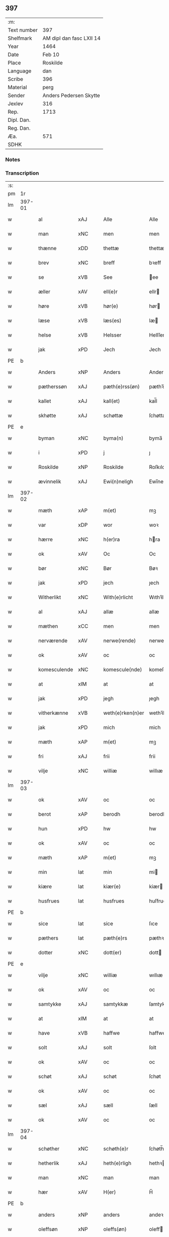 ** 397
| :m:         |                          |
| Text number | 397                      |
| Shelfmark   | AM dipl dan fasc LXII 14 |
| Year        | 1464                     |
| Date        | Feb 10                   |
| Place       | Roskilde                 |
| Language    | dan                      |
| Scribe      | 396                      |
| Material    | perg                     |
| Sender      | Anders Pedersen Skytte   |
| Jexlev      | 316                      |
| Rep.        | 1713                     |
| Dipl. Dan.  |                          |
| Reg. Dan.   |                          |
| Æa.         | 571                      |
| SDHK        |                          |

*** Notes


*** Transcription
| :s: |        |              |                |   |   |                   |                |   |   |   |        |         |   |   |    |                |
| pm  |     1r |              |                |   |   |                   |                |   |   |   |        |         |   |   |    |                |
| lm  | 397-01 |              |                |   |   |                   |                |   |   |   |        |         |   |   |    |                |
| w   |        | al           | xAJ            |   |   | Alle              | Alle           |   |   |   |        | dan     |   |   |    |         397-01 |
| w   |        | man          | xNC            |   |   | men               | men            |   |   |   |        | dan     |   |   |    |         397-01 |
| w   |        | thænne       | xDD            |   |   | thettæ            | thettæ         |   |   |   |        | dan     |   |   |    |         397-01 |
| w   |        | brev         | xNC            |   |   | breff             | bꝛeff          |   |   |   |        | dan     |   |   |    |         397-01 |
| w   |        | se           | xVB            |   |   | See               | ee            |   |   |   |        | dan     |   |   |    |         397-01 |
| w   |        | æller        | xAV            |   |   | ell(e)r           | ellr          |   |   |   |        | dan     |   |   |    |         397-01 |
| w   |        | høre         | xVB            |   |   | hør(e)            | hør           |   |   |   |        | dan     |   |   |    |         397-01 |
| w   |        | læse         | xVB            |   |   | læs(es)           | læ            |   |   |   |        | dan     |   |   |    |         397-01 |
| w   |        | helse        | xVB            |   |   | Helsser           | Helſſer        |   |   |   |        | dan     |   |   |    |         397-01 |
| w   |        | jak          | xPD            |   |   | Jech              | Jech           |   |   |   |        | dan     |   |   |    |         397-01 |
| PE  | b      |              |                |   |   |                      |              |   |   |   |   |     |   |   |   |               |
| w   |        | Anders       | xNP            |   |   | Anders            | Ander         |   |   |   |        | dan     |   |   |    |         397-01 |
| w   |        | pætherssøn   | xAJ            |   |   | pæth(e)rss(øn)    | pæthꝛ̅ſ        |   |   |   |        | dan     |   |   |    |         397-01 |
| w   |        | kallet       | xAJ            |   |   | kall(et)          | kal̅l           |   |   |   |        | dan     |   |   |    |         397-01 |
| w   |        | skhøtte      | xAJ            |   |   | schøttæ           | ſchøttæ        |   |   |   |        | dan     |   |   |    |         397-01 |
| PE  | e      |              |                |   |   |                      |              |   |   |   |   |     |   |   |   |               |
| w   |        | byman        | xNC            |   |   | byma(n)           | byma̅           |   |   |   |        | dan     |   |   |    |         397-01 |
| w   |        | i            | xPD            |   |   | j                 | ȷ              |   |   |   |        | dan     |   |   |    |         397-01 |
| w   |        | Roskilde     | xNP            |   |   | Roskilde          | Roſkılde       |   |   |   |        | dan     |   |   |    |         397-01 |
| w   |        | ævinnelik    | xAJ            |   |   | Ewi(n)neligh      | Ewı̅nelıgh      |   |   |   |        | dan     |   |   |    |         397-01 |
| lm  | 397-02 |              |                |   |   |                   |                |   |   |   |        |         |   |   |    |                |
| w   |        | mæth         | xAP            |   |   | m(et)             | mꝫ             |   |   |   |        | dan     |   |   |    |         397-02 |
| w   |        | var          | xDP            |   |   | wor               | woꝛ            |   |   |   |        | dan     |   |   |    |         397-02 |
| w   |        | hærre        | xNC            |   |   | h(er)ra           | hra           |   |   |   |        | dan     |   |   |    |         397-02 |
| w   |        | ok           | xAV            |   |   | Oc                | Oc             |   |   |   |        | dan     |   |   |    |         397-02 |
| w   |        | bør          | xNC            |   |   | Bør               | Bøꝛ            |   |   |   |        | dan     |   |   |    |         397-02 |
| w   |        | jak          | xPD            |   |   | jech              | ȷech           |   |   |   |        | dan     |   |   |    |         397-02 |
| w   |        | Witherlikt   | xNC            |   |   | With(e)rlicht     | Wıthꝛ̅lıcht     |   |   |   |        | dan     |   |   |    |         397-02 |
| w   |        | al           | xAJ            |   |   | allæ              | allæ           |   |   |   |        | dan     |   |   |    |         397-02 |
| w   |        | mæthen       | xCC            |   |   | men               | men            |   |   |   |        | dan     |   |   |    |         397-02 |
| w   |        | nerværende   | xAV            |   |   | nerwe(rende)      | nerwe         |   |   |   | de-sup | dan     |   |   |    |         397-02 |
| w   |        | ok           | xAV            |   |   | oc                | oc             |   |   |   |        | dan     |   |   |    |         397-02 |
| w   |        | komesculende | xNC            |   |   | komescule(nde)    | komeſcule̅     |   |   |   |        | dan     |   |   |    |         397-02 |
| w   |        | at           | xIM            |   |   | at                | at             |   |   |   |        | dan     |   |   |    |         397-02 |
| w   |        | jak          | xPD            |   |   | jegh              | ȷegh           |   |   |   |        | dan     |   |   |    |         397-02 |
| w   |        | vitherkænne  | xVB            |   |   | weth(e)rken(n)er  | wethꝛ̅ken̅eꝛ     |   |   |   |        | dan     |   |   |    |         397-02 |
| w   |        | jak          | xPD            |   |   | mich              | mich           |   |   |   |        | dan     |   |   |    |         397-02 |
| w   |        | mæth         | xAP            |   |   | m(et)             | mꝫ             |   |   |   |        | dan     |   |   |    |         397-02 |
| w   |        | fri          | xAJ            |   |   | frii              | frii           |   |   |   |        | dan     |   |   |    |         397-02 |
| w   |        | vilje        | xNC            |   |   | williæ            | willıæ         |   |   |   |        | dan     |   |   |    |         397-02 |
| lm  | 397-03 |              |                |   |   |                   |                |   |   |   |        |         |   |   |    |                |
| w   |        | ok           | xAV            |   |   | oc                | oc             |   |   |   |        | dan     |   |   |    |         397-03 |
| w   |        | berot        | xAP            |   |   | berodh            | berodh         |   |   |   |        | dan     |   |   |    |         397-03 |
| w   |        | hun          | xPD            |   |   | hw                | hw             |   |   |   |        | dan     |   |   |    |         397-03 |
| w   |        | ok           | xAV            |   |   | oc                | oc             |   |   |   |        | dan     |   |   |    |         397-03 |
| w   |        | mæth         | xAP            |   |   | m(et)             | mꝫ             |   |   |   |        | dan     |   |   |    |         397-03 |
| w   |        | min          | lat            |   |   | min               | mi            |   |   |   |        | dan     |   |   |    |         397-03 |
| w   |        | kiære        | lat            |   |   | kiær(e)           | kiær          |   |   |   |        | dan     |   |   |    |         397-03 |
| w   |        | husfrues     | lat            |   |   | husfrues          | huſfrue       |   |   |   |        | dan     |   |   |    |         397-03 |
| PE  | b      |              |                |   |   |                      |              |   |   |   |   |     |   |   |   |               |
| w   |        | sice         | lat            |   |   | sice              | ſıce           |   |   |   |        | dan     |   |   |    |         397-03 |
| w   |        | pæthers      | lat            |   |   | pæth(e)rs         | pæthꝛ        |   |   |   |        | dan     |   |   |    |         397-03 |
| w   |        | dotter       | xNC            |   |   | dott(er)          | dott          |   |   |   |        | dan     |   |   |    |         397-03 |
| PE  | e      |              |                |   |   |                      |              |   |   |   |   |     |   |   |   |               |
| w   |        | vilje        | xNC            |   |   | williæ            | wıllıæ         |   |   |   |        | dan     |   |   |    |         397-03 |
| w   |        | ok           | xAV            |   |   | oc                | oc             |   |   |   |        | dan     |   |   |    |         397-03 |
| w   |        | samtykke     | xAJ            |   |   | samtykkæ          | ſamtykkæ       |   |   |   |        | dan     |   |   |    |         397-03 |
| w   |        | at           | xIM            |   |   | at                | at             |   |   |   |        | dan     |   |   |    |         397-03 |
| w   |        | have         | xVB            |   |   | haffwe            | haffwe         |   |   |   |        | dan     |   |   |    |         397-03 |
| w   |        | solt         | xAJ            |   |   | solt              | ſolt           |   |   |   |        | dan     |   |   |    |         397-03 |
| w   |        | ok           | xAV            |   |   | oc                | oc             |   |   |   |        | dan     |   |   |    |         397-03 |
| w   |        | schøt        | xAJ            |   |   | schøt             | ſchøt          |   |   |   |        | dan     |   |   |    |         397-03 |
| w   |        | ok           | xAV            |   |   | oc                | oc             |   |   |   |        | dan     |   |   |    |         397-03 |
| w   |        | sæl          | xAJ            |   |   | sæll              | ſæll           |   |   |   |        | dan     |   |   |    |         397-03 |
| w   |        | ok           | xAV            |   |   | oc                | oc             |   |   |   |        | dan     |   |   |    |         397-03 |
| lm  | 397-04 |              |                |   |   |                   |                |   |   |   |        |         |   |   |    |                |
| w   |        | schøther     | xNC            |   |   | schøth(e)r        | ſchøth̅ꝛ        |   |   |   |        | dan     |   |   |    |         397-04 |
| w   |        | hetherlik    | xAJ            |   |   | heth(e)rligh      | hethꝛlıgh     |   |   |   |        | dan     |   |   |    |         397-04 |
| w   |        | man          | xNC            |   |   | man               | man            |   |   |   |        | dan     |   |   |    |         397-04 |
| w   |        | hær          | xAV            |   |   | H(er)             | H̅              |   |   |   |        | dan     |   |   |    |         397-04 |
| PE  | b      |              |                |   |   |                      |              |   |   |   |   |     |   |   |   |               |
| w   |        | anders       | xNP            |   |   | anders            | andeꝛ         |   |   |   |        | dan     |   |   |    |         397-04 |
| w   |        | oleffsøn     | xNP            |   |   | oleffs(øn)        | oleff         |   |   |   |        | dan     |   |   |    |         397-04 |
| PE  | e      |              |                |   |   |                      |              |   |   |   |   |     |   |   |   |               |
| w   |        | perpetuus    | xNC            |   |   | p(er)pet(uus)     | ̲etꝭ           |   |   |   |        | lat/dan |   |   |    |         397-04 |
| w   |        | vicarius     | xAJ            |   |   | vicar(ius)        | vıcarꝭ         |   |   |   |        | lat/dan |   |   |    |         397-04 |
| w   |        | i            | xPD            |   |   | i                 | ı              |   |   |   |        | dan     |   |   |    |         397-04 |
| w   |        | Roskilde     | xNP            |   |   | Rosk(ilde)        | Roſkꝭ          |   |   |   |        | dan     |   |   |    |         397-04 |
| w   |        | domkierk     | xAJ            |   |   | domki(er)kæ       | domkıkæ       |   |   |   |        | dan     |   |   |    |         397-04 |
| w   |        | æn           | xAV            |   |   | en                | en             |   |   |   |        | dan     |   |   |    |         397-04 |
| w   |        | min¦jak      | xPD            |   |   | myn               | myn            |   |   |   |        | dan     |   |   |    |         397-04 |
| w   |        | gøre         | xVB            |   |   | gordh             | gordh          |   |   |   |        | dan     |   |   |    |         397-04 |
| w   |        | sum          | xRP            |   |   | som               | ſom            |   |   |   |        | dan     |   |   |    |         397-04 |
| w   |        | jak          | xPD            |   |   | jegh              | ȷegh           |   |   |   |        | dan     |   |   |    |         397-04 |
| w   |        | nu           | xAV            |   |   | nw                | nw             |   |   |   |        | dan     |   |   |    |         397-04 |
| w   |        | i            | xAP            |   |   | i                 | ı              |   |   |   |        | dan     |   |   |    |         397-04 |
| w   |        | bo           | xVB            |   |   | boor              | booꝛ           |   |   |   |        | dan     |   |   |    |         397-04 |
| w   |        | ligje        | xVB            |   |   | ligge(n)d(e)      | ligge̅         |   |   |   |        | dan     |   |   |    |         397-04 |
| lm  | 397-05 |              |                |   |   |                   |                |   |   |   |        |         |   |   |    |                |
| w   |        | i            | xPD            |   |   | i                 | ı              |   |   |   |        | dan     |   |   |    |         397-05 |
| w   |        | sankte       | xAJ            |   |   | s(anc)ti          | ſtı̅            |   |   |   |        | lat     |   |   |    |         397-05 |
| w   |        | bothulphi    | xPD            |   |   | bothulphi         | bothulphi      |   |   |   |        | lat     |   |   |    |         397-05 |
| w   |        | sokn         | xNC            |   |   | sogn              | ſogn           |   |   |   |        | dan     |   |   |    |         397-05 |
| w   |        | sønnen       | xAJ            |   |   | sønnen            | ſønne         |   |   |   |        | dan     |   |   |    |         397-05 |
| w   |        | vither       | xAP            |   |   | wedh              | wedh           |   |   |   |        | dan     |   |   |    |         397-05 |
| w   |        | torffgaden   | xAJ            |   |   | torffgaden        | toꝛffgaden     |   |   |   |        | dan     |   |   |    |         397-05 |
| w   |        | mællem       | xAP            |   |   | mello(m)          | mello̅          |   |   |   |        | dan     |   |   |    |         397-05 |
| w   |        | thæn         | xAT            |   |   | th(e)n            | thn̅            |   |   |   |        | dan     |   |   |    |         397-05 |
| w   |        | jorthe       | xVB            |   |   | jordh             | ȷoꝛdh          |   |   |   |        | dan     |   |   |    |         397-05 |
| w   |        | sum          | xPD            |   |   | som               | ſom            |   |   |   |        | dan     |   |   |    |         397-05 |
| w   |        | bjorn        | xNC            |   |   | biørn             | bıøꝛn          |   |   |   |        | dan     |   |   |    |         397-05 |
| w   |        | sudhere      | xAJ            |   |   | sudher(e)         | ſudher        |   |   |   |        | dan     |   |   |    |         397-05 |
| w   |        | nu           | xAV            |   |   | nw                | nw             |   |   |   |        | dan     |   |   |    |         397-05 |
| w   |        | upa          | xAV            |   |   | pa                | pa             |   |   |   |        | dan     |   |   |    |         397-05 |
| w   |        | bor          | xNC            |   |   | boor              | booꝛ           |   |   |   |        | dan     |   |   |    |         397-05 |
| w   |        | ok           | xAV            |   |   | oc                | oc             |   |   |   |        | dan     |   |   |    |         397-05 |
| w   |        | sankte       | xAJ            |   |   | s(anc)ti          | ſti̅            |   |   |   |        | lat     |   |   |    |         397-05 |
| w   |        | laurise      | xNC            |   |   | laur(is)sæ        | laurꝭſæ        |   |   |   |        | dan     |   |   |    |         397-05 |
| w   |        | kirk         | xAJ            |   |   | kirkæ             | kirkæ          |   |   |   |        | dan     |   |   |    |         397-05 |
| lm  | 397-06 |              |                |   |   |                   |                |   |   |   |        |         |   |   |    |                |
| w   |        | iorh         | xNC            |   |   | iorh              | ıoꝛh           |   |   |   |        | dan     |   |   |    |         397-06 |
| w   |        | mæth         | xAP            |   |   | m(et)             | mꝫ             |   |   |   |        | dan     |   |   |    |         397-06 |
| w   |        | al           | xAJ            |   |   | all               | all            |   |   |   |        | dan     |   |   |    |         397-06 |
| w   |        | forskreven   | xAJ            |   |   | for(screfne)      | foꝛꝭᷠͤ           |   |   |   |        | dan     |   |   |    |         397-06 |
| w   |        | gords        | xNC            |   |   | gords             | goꝛd          |   |   |   |        | dan     |   |   |    |         397-06 |
| w   |        | tilligjelse  | xNC            |   |   | tilliggelsæ       | tıllıggelſæ    |   |   |   |        | dan     |   |   |    |         397-06 |
| w   |        | breth        | xAJ            |   |   | bredhe            | bredhe         |   |   |   |        | dan     |   |   |    |         397-06 |
| w   |        | ok           | xAV            |   |   | oc                | oc             |   |   |   |        | dan     |   |   |    |         397-06 |
| w   |        | længe        | xAV            |   |   | lenge             | lenge          |   |   |   |        | dan     |   |   |    |         397-06 |
| w   |        | hus          | xNC            |   |   | hws               | hw            |   |   |   |        | dan     |   |   |    |         397-06 |
| w   |        | ok           | xAV            |   |   | oc                | oc             |   |   |   |        | dan     |   |   |    |         397-06 |
| w   |        | grund        | xNC            |   |   | gru(n)dh          | gru̅dh          |   |   |   |        | dan     |   |   |    |         397-06 |
| w   |        | vat          | xAJ            |   |   | wot               | wot            |   |   |   |        | dan     |   |   |    |         397-06 |
| w   |        | ok           | xAV            |   |   | oc                | oc             |   |   |   |        | dan     |   |   |    |         397-06 |
| w   |        | tivr         | xAJ            |   |   | tiwrth            | tıwrth         |   |   |   |        | dan     |   |   |    |         397-06 |
| w   |        | ængthe       | xNC            |   |   | engthæ            | engthæ         |   |   |   |        | dan     |   |   |    |         397-06 |
| w   |        | unden        | xAP            |   |   | vnde(n)           | vnde̅           |   |   |   |        | dan     |   |   |    |         397-06 |
| w   |        | take         | xVB            |   |   | taghet            | taghet         |   |   |   |        | dan     |   |   |    |         397-06 |
| w   |        | til          | xAP            |   |   | till              | tıll           |   |   |   |        | dan     |   |   |    |         397-06 |
| w   |        | evimnelithe  | xVB            |   |   | ewi(m)ne⟨-⟩¦lighe | ewi̅ne⟨ ⟩¦lıghe |   |   |   |        | dan     |   |   |    | 397-06-3970-07 |
| w   |        | eghe         | xNC            |   |   | eyæ               | eyæ            |   |   |   |        | dan     |   |   |    |         397-07 |
| w   |        | item         | xAV            |   |   | Jt(em)            | Jtꝭ            |   |   |   |        | lat     |   |   |    |         397-07 |
| w   |        | kennis       | xAJ            |   |   | ke(n)nis          | ke̅ni          |   |   |   |        | dan     |   |   |    |         397-07 |
| w   |        | jak          | xPD            |   |   | jech              | ȷech           |   |   |   |        | dan     |   |   |    |         397-07 |
| w   |        | jak          | xPD            |   |   | mich              | mich           |   |   |   |        | dan     |   |   |    |         397-07 |
| w   |        | at           | xIM            |   |   | at                | at             |   |   |   |        | dan     |   |   |    |         397-07 |
| w   |        | have         | xVB            |   |   | haffwæ            | haffwæ         |   |   |   |        | dan     |   |   |    |         397-07 |
| w   |        | vpboret      | xNC            |   |   | vpboret           | vpboret        |   |   |   |        | dan     |   |   |    |         397-07 |
| w   |        | ful          | xAJ            |   |   | fult              | fult           |   |   |   |        | dan     |   |   |    |         397-07 |
| w   |        | værth        | xAJ            |   |   | wærdh             | wærdh          |   |   |   |        | dan     |   |   |    |         397-07 |
| w   |        | ok           | xAV            |   |   | oc                | oc             |   |   |   |        | dan     |   |   |    |         397-07 |
| w   |        | goth         | xAJ            |   |   | goth              | goth           |   |   |   |        | dan     |   |   |    |         397-07 |
| w   |        | betaling     | xNC            |   |   | betaling          | betaling       |   |   |   |        | dan     |   |   |    |         397-07 |
| w   |        | af           | xAP            |   |   | aff               | aff            |   |   |   |        | dan     |   |   |    |         397-07 |
| w   |        | fornævnd     | xAJ            |   |   | for(nefnde)       | foꝛͩͤ            |   |   |   |        | dan     |   |   |    |         397-07 |
| w   |        | hærre        | xNC            |   |   | H(er)             | H̅              |   |   |   |        | dan     |   |   |    |         397-07 |
| PE  | b      |              |                |   |   |                      |              |   |   |   |   |     |   |   |   |               |
| w   |        | anders       | xNP            |   |   | anders            | andeꝛ         |   |   |   |        | dan     |   |   |    |         397-07 |
| w   |        | oleffsøn     | xNP            |   |   | oleffs(øn)        | oleff         |   |   |   |        | dan     |   |   |    |         397-07 |
| PE  | e      |              |                |   |   |                      |              |   |   |   |   |     |   |   |   |               |
| w   |        | fore         | lat            |   |   | for(e)            | for           |   |   |   |        | dan     |   |   |    |         397-07 |
| lm  | 397-08 |              |                |   |   |                   |                |   |   |   |        |         |   |   |    |                |
| w   |        | thæn         | xAT            |   |   | th(e)n            | th̅            |   |   |   |        | dan     |   |   |    |         397-08 |
| w   |        | forescrævne  | xNC            |   |   | for(e)sc(re)ffne  | foꝛꝭſcͤffne     |   |   |   |        | dan     |   |   |    |         397-08 |
| w   |        | garth        | xNC            |   |   | gordh             | goꝛdh          |   |   |   |        | dan     |   |   |    |         397-08 |
| w   |        | sva          | xAV            |   |   | swo               | ſwo            |   |   |   |        | dan     |   |   |    |         397-08 |
| w   |        | at           | xIM            |   |   | at                | at             |   |   |   |        | dan     |   |   |    |         397-08 |
| w   |        | jak          | xPD            |   |   | jech              | ȷech           |   |   |   |        | dan     |   |   |    |         397-08 |
| w   |        | ok           | xAV            |   |   | oc                | oc             |   |   |   |        | dan     |   |   |    |         397-08 |
| w   |        | forskreven   | xAJ            |   |   | for(screfne)      | foꝛꝭᷠͤ           |   |   |   |        | dan     |   |   |    |         397-08 |
| w   |        | min¦jak      | xPD            |   |   | my(n)             | my̅             |   |   |   |        | dan     |   |   |    |         397-08 |
| w   |        | husfrue      | xNC            |   |   | husf(rv)          | huſfͮ           |   |   |   |        | dan     |   |   |    |         397-08 |
| w   |        | vi           | xPD            |   |   | oss               | oſſ            |   |   |   |        | dan     |   |   |    |         397-08 |
| w   |        | aldelis      | xAJ            |   |   | aldelis           | aldelı        |   |   |   |        | dan     |   |   |    |         397-08 |
| w   |        | nøghis       | xAJ            |   |   | nøghis            | nøghı         |   |   |   |        | dan     |   |   |    |         397-08 |
| w   |        | i            | xPD            |   |   | j                 | ȷ              |   |   |   |        | dan     |   |   |    |         397-08 |
| w   |        | al           | xAJ            |   |   | alle              | alle           |   |   |   |        | dan     |   |   |    |         397-08 |
| w   |        | mate         | xNC            |   |   | made              | made           |   |   |   |        | dan     |   |   |    |         397-08 |
| w   |        | item         | xAV            |   |   | Jt(em)            | Jtꝭ            |   |   |   |        | lat     |   |   |    |         397-08 |
| w   |        | kennis       | xAJ            |   |   | ke(n)nis          | ke̅ni          |   |   |   |        | dan     |   |   |    |         397-08 |
| w   |        | jak          | xPD            |   |   | jech              | ȷech           |   |   |   |        | dan     |   |   |    |         397-08 |
| w   |        | jak          | xPD            |   |   | mich              | mich           |   |   |   |        | dan     |   |   |    |         397-08 |
| w   |        | ok           | xAV            |   |   | oc                | oc             |   |   |   |        | dan     |   |   |    |         397-08 |
| w   |        | min¦jak      | xPD            |   |   | my(n)             | my̅             |   |   |   |        | dan     |   |   |    |         397-08 |
| lm  | 397-09 |              |                |   |   |                   |                |   |   |   |        |         |   |   |    |                |
| w   |        | husfru       | xAJ            |   |   | husfru            | huſfru         |   |   |   |        | dan     |   |   |    |         397-09 |
| w   |        | ok           | xAV            |   |   | oc                | oc             |   |   |   |        | dan     |   |   |    |         397-09 |
| w   |        | være         | xVB            |   |   | wor(e)            | wor           |   |   |   |        | dan     |   |   |    |         397-09 |
| w   |        | arving       | xNC            |   |   | arwinge           | aꝛwinge        |   |   |   |        | dan     |   |   |    |         397-09 |
| w   |        | ænge         | xPD            |   |   | engh(e)n          | engh̅          |   |   |   |        | dan     |   |   |    |         397-09 |
| w   |        | ytermere     | xAJ            |   |   | yth(e)rmer(e)     | ythꝛ̅mer       |   |   |   |        | dan     |   |   |    |         397-09 |
| w   |        | rættecheet   | xAJ            |   |   | rættecheet        | rættecheet     |   |   |   |        | dan     |   |   |    |         397-09 |
| w   |        | ok           | xAV            |   |   | oc                | oc             |   |   |   |        | dan     |   |   |    |         397-09 |
| w   |        | eyændom      | xAJ            |   |   | eyændom           | eyændo        |   |   |   |        | dan     |   |   |    |         397-09 |
| w   |        | at           | xIM            |   |   | at                | at             |   |   |   |        | dan     |   |   |    |         397-09 |
| w   |        | have         | xVB            |   |   | haffwæ            | haffwæ         |   |   |   |        | dan     |   |   |    |         397-09 |
| w   |        | i            | xAP            |   |   | j                 | ȷ              |   |   |   |        | dan     |   |   |    |         397-09 |
| w   |        | forskreven   | xAJ            |   |   | forsc(re)ffne     | foꝛſcͤffne      |   |   |   |        | dan     |   |   |    |         397-09 |
| w   |        | gøre         | xVB            |   |   | gordh             | goꝛdh          |   |   |   |        | dan     |   |   |    |         397-09 |
| w   |        | i            | xPD            |   |   | j                 | ȷ              |   |   |   |        | dan     |   |   |    |         397-09 |
| w   |        | noker        | xPD            |   |   | nogh(e)r          | noghꝛ̅          |   |   |   |        | dan     |   |   |    |         397-09 |
| lm  | 397-10 |              |                |   |   |                   |                |   |   |   |        |         |   |   |    |                |
| w   |        | mate         | xNC            |   |   | made              | made           |   |   |   |        | dan     |   |   |    |         397-10 |
| w   |        | æfter        | xAP            |   |   | æfft(er)          | æfft          |   |   |   |        | dan     |   |   |    |         397-10 |
| w   |        | thænne       | xDD            |   |   | then(n)æ          | then̅æ          |   |   |   |        | dan     |   |   |    |         397-10 |
| w   |        | dagh         | xNC            |   |   | daw               | daw            |   |   |   |        | dan     |   |   |    |         397-10 |
| w   |        | item         | xAV            |   |   | Jt(em)            | Jtꝭ            |   |   |   |        | lat     |   |   |    |         397-10 |
| w   |        | tilbinne     | xVB            |   |   | tilbindh(e)r      | tilbindhꝛ̅      |   |   |   |        | dan     |   |   |    |         397-10 |
| w   |        | jak          | xPD            |   |   | jech              | ȷech           |   |   |   |        | dan     |   |   |    |         397-10 |
| w   |        | jak          | xPD            |   |   | mich              | mich           |   |   |   |        | dan     |   |   |    |         397-10 |
| w   |        | ok           | xAV            |   |   | oc                | oc             |   |   |   |        | dan     |   |   |    |         397-10 |
| w   |        | min          | xPD            |   |   | mynæ              | mẏnæ           |   |   |   |        | dan     |   |   |    |         397-10 |
| w   |        | arving       | xNC            |   |   | arwinge           | aꝛwinge        |   |   |   |        | dan     |   |   |    |         397-10 |
| w   |        | at           | xIM            |   |   | at                | at             |   |   |   |        | dan     |   |   |    |         397-10 |
| w   |        | fri          | xAJ            |   |   | frij              | frij           |   |   |   |        | dan     |   |   |    |         397-10 |
| w   |        | ok           | xAV            |   |   | oc                | oc             |   |   |   |        | dan     |   |   |    |         397-10 |
| w   |        | hæmle¦hemle  | xVB            |   |   | hemlæ             | hemlæ          |   |   |   |        | dan     |   |   |    |         397-10 |
| w   |        | ok           | xAV            |   |   | oc                | oc             |   |   |   |        | dan     |   |   |    |         397-10 |
| w   |        | tilsta       | xVB            |   |   | tilstaa           | tılſtaa        |   |   |   |        | dan     |   |   |    |         397-10 |
| w   |        | fornævnd     | xAJ            |   |   | for(nefnde)       | foꝛ           |   |   |   | de-sup | dan     |   |   |    |         397-10 |
| w   |        | hærre        | xNC            |   |   | h(er)             | h̅              |   |   |   |        | dan     |   |   |    |         397-10 |
| PE  | b      |              |                |   |   |                      |              |   |   |   |   |     |   |   |   |               |
| w   |        | andris       | xNP            |   |   | andr(is)          | andrꝭ          |   |   |   |        | dan     |   |   |    |         397-10 |
| lm  | 397-11 |              |                |   |   |                   |                |   |   |   |        |         |   |   |    |                |
| w   |        | oleffsøn     | xNP            |   |   | oleffs(øn)        | oleff         |   |   |   |        | dan     |   |   |    |         397-11 |
| PE  | e      |              |                |   |   |                      |              |   |   |   |   |     |   |   |   |               |
| w   |        | ok           | xAV            |   |   | oc                | oc             |   |   |   |        | dan     |   |   |    |         397-11 |
| w   |        | han          | xPD            |   |   | hans              | han           |   |   |   |        | dan     |   |   |    |         397-11 |
| w   |        | arving       | xNC            |   |   | arwinge           | arwinge        |   |   |   |        | dan     |   |   |    |         397-11 |
| w   |        | thæn         | xAT            |   |   | th(e)n            | thn̅            |   |   |   |        | dan     |   |   |    |         397-11 |
| w   |        | fornævnd     | xAJ            |   |   | for(nefnde)       | foꝛͩᷔ            |   |   |   |        | dan     |   |   |    |         397-11 |
| w   |        | gøre         | xVB            |   |   | gordh             | goꝛdh          |   |   |   |        | dan     |   |   |    |         397-11 |
| w   |        | mæth         | xAP            |   |   | m(et)             | mꝫ             |   |   |   |        | dan     |   |   |    |         397-11 |
| w   |        | hus          | xNC            |   |   | hws               | hw            |   |   |   |        | dan     |   |   |    |         397-11 |
| w   |        | ok           | xAV            |   |   | oc                | oc             |   |   |   |        | dan     |   |   |    |         397-11 |
| w   |        | jorthe       | xVB            |   |   | jordh             | ȷoꝛdh          |   |   |   |        | dan     |   |   |    |         397-11 |
| w   |        | sum          | xPD            |   |   | som               | ſom            |   |   |   |        | dan     |   |   |    |         397-11 |
| w   |        | forskreven   | xAJ            |   |   | for(e)sc(re)ffuet | forſcͤffuet    |   |   |   |        | dan     |   |   |    |         397-11 |
| w   |        | sta          | xVB            |   |   | star              | ſtaꝛ           |   |   |   |        | dan     |   |   |    |         397-11 |
| w   |        | mot          | xAP            |   |   | mot               | mot            |   |   |   |        | dan     |   |   |    |         397-11 |
| w   |        | hvær         | xPD            |   |   | hwers             | hweꝛ          |   |   |   |        | dan     |   |   |    |         397-11 |
| w   |        | man          | xNC            |   |   | mans              | man           |   |   |   |        | dan     |   |   |    |         397-11 |
| w   |        | hinder       | xNC            |   |   | hinder            | hindeꝛ         |   |   |   |        | dan     |   |   |    |         397-11 |
| lm  | 397-12 |              |                |   |   |                   |                |   |   |   |        |         |   |   |    |                |
| w   |        | æller        | xAV            |   |   | ell(e)r           | ellr          |   |   |   |        | dan     |   |   |    |         397-12 |
| w   |        | gjansyælse   | xAV            |   |   | giensyælsæ        | gıenſyælſæ     |   |   |   |        | dan     |   |   |    |         397-12 |
| w   |        | Ske          | xVB            |   |   | Skedhæ            | kedhæ         |   |   |   |        | dan     |   |   |    |         397-12 |
| w   |        | thæt         | xCS            |   |   | th(et)            | thꝫ            |   |   |   |        | dan     |   |   |    |         397-12 |
| w   |        | ok           | xAV            |   |   | oc                | oc             |   |   |   |        | dan     |   |   |    |         397-12 |
| w   |        | sva          | xAV            |   |   | swo               | ſwo            |   |   |   |        | dan     |   |   |    |         397-12 |
| w   |        | thæt         | xCS            |   |   | th(et)            | thꝫ            |   |   |   |        | dan     |   |   |    |         397-12 |
| w   |        | guth         | xNC            |   |   | gudh              | gudh           |   |   |   |        | dan     |   |   |    |         397-12 |
| w   |        | forbiyghje   | xVB            |   |   | forbiwdhe         | foꝛbıwdhe      |   |   |   |        | dan     |   |   |    |         397-12 |
| w   |        | at           | xCS            |   |   | at                | at             |   |   |   |        | dan     |   |   |    |         397-12 |
| w   |        | fornævnd     | xAJ            |   |   | for(nefnde)       | foꝛͩꝭ           |   |   |   |        | dan     |   |   |    |         397-12 |
| w   |        | hærre        | xNC            |   |   | h(er)             | h̅              |   |   |   |        | dan     |   |   |    |         397-12 |
| PE  | b      |              |                |   |   |                      |              |   |   |   |   |     |   |   |   |               |
| w   |        | andris       | xNP            |   |   | andr(is)          | andrꝭ          |   |   |   |        | dan     |   |   |    |         397-12 |
| PE  | e      |              |                |   |   |                      |              |   |   |   |   |     |   |   |   |               |
| w   |        | noken        | xNC            |   |   | noke(n)           | noke̅           |   |   |   |        | dan     |   |   |    |         397-12 |
| w   |        | skathe       | xNC            |   |   | skadhe            | ſkadhe         |   |   |   |        | dan     |   |   |    |         397-12 |
| w   |        | fa           | xVB            |   |   | finge             | fınge          |   |   |   |        | dan     |   |   |    |         397-12 |
| w   |        | upa          | xAP            |   |   | vpa               | vpa            |   |   |   |        | dan     |   |   |    |         397-12 |
| w   |        | forskreven   | xAJ            |   |   | for(screfne)      | foꝛꝭᷠͤ           |   |   |   |        | dan     |   |   |    |         397-12 |
| lm  | 397-13 |              |                |   |   |                   |                |   |   |   |        |         |   |   |    |                |
| w   |        | gøre         | xVB            |   |   | gordh             | goꝛdh          |   |   |   |        | dan     |   |   |    |         397-13 |
| w   |        | for          | xAP            |   |   | for               | foꝛ            |   |   |   |        | dan     |   |   |    |         397-13 |
| w   |        | min¦jak      | xPD            |   |   | myn               | mẏn            |   |   |   |        | dan     |   |   |    |         397-13 |
| w   |        | brist        | xNC            |   |   | brøst             | brøſt          |   |   |   |        | dan     |   |   |    |         397-13 |
| w   |        | ok           | xAV            |   |   | oc                | oc             |   |   |   |        | dan     |   |   |    |         397-13 |
| w   |        | forsømælse   | xPD            |   |   | forsømelsæ        | foꝛſømelſæ     |   |   |   |        | dan     |   |   |    |         397-13 |
| w   |        | schuld       | xNC            |   |   | schuld            | ſchuld         |   |   |   |        | dan     |   |   |    |         397-13 |
| p   |        | /            | XX             |   |   | /                 | /              |   |   |   |        | dan     |   |   |    |         397-13 |
| w   |        | tha          | xAV            |   |   | Tha               | Tha            |   |   |   |        | dan     |   |   |    |         397-13 |
| w   |        | tilbinne     | xVB            |   |   | tilbindh(e)r      | tılbindhꝛ̅      |   |   |   |        | dan     |   |   |    |         397-13 |
| w   |        | jak          | xPD            |   |   | jech              | ȷech           |   |   |   |        | dan     |   |   |    |         397-13 |
| w   |        | jak          | xPD            |   |   | mich              | mich           |   |   |   |        | dan     |   |   |    |         397-13 |
| w   |        | ok           | xAV            |   |   | oc                | oc             |   |   |   |        | dan     |   |   |    |         397-13 |
| w   |        | min          | xPD            |   |   | myne              | myne           |   |   |   |        | dan     |   |   |    |         397-13 |
| w   |        | arving       | xNC            |   |   | arwinge           | aꝛwinge        |   |   |   |        | dan     |   |   |    |         397-13 |
| w   |        | thæn         | xAT            |   |   | th(e)n            | th̅            |   |   |   |        | dan     |   |   |    |         397-13 |
| w   |        | skadha       | xNC            |   |   | skadha            | ſkadha         |   |   |   |        | dan     |   |   |    |         397-13 |
| w   |        | up           | xAV            |   |   | vp                | vp             |   |   |   |        | dan     |   |   |    |         397-13 |
| lm  | 397-14 |              |                |   |   |                   |                |   |   |   |        |         |   |   |    |                |
| w   |        | at           | xAV            |   |   | at                | at             |   |   |   |        | dan     |   |   |    |         397-14 |
| w   |        | rætthe       | xAJ            |   |   | rætthæ            | rætthæ         |   |   |   |        | dan     |   |   |    |         397-14 |
| w   |        | ok           | xAV            |   |   | oc                | oc             |   |   |   |        | dan     |   |   |    |         397-14 |
| w   |        | gen          | xAV            |   |   | jgen              | ȷgen           |   |   |   |        | dan     |   |   |    |         397-14 |
| w   |        | vætherlegge  | xAV            |   |   | weth(e)rlegge     | wethꝛ̅legge     |   |   |   |        | dan     |   |   |    |         397-14 |
| w   |        | innen        | xAP            |   |   | jnne(n)           | ȷnne̅           |   |   |   |        | dan     |   |   |    |         397-14 |
| w   |        | et           | lat            |   |   | et                | et             |   |   |   |        | dan     |   |   |    |         397-14 |
| w   |        | halv         | xAJ            |   |   | halfft            | halfft         |   |   |   |        | dan     |   |   |    |         397-14 |
| w   |        | ar           | xNC            |   |   | aar               | aaꝛ            |   |   |   |        | dan     |   |   |    |         397-14 |
| w   |        | thær         | xAV            |   |   | th(e)r            | thr           |   |   |   |        | dan     |   |   |    |         397-14 |
| w   |        | næst         | xAJ            |   |   | nest              | neſt           |   |   |   |        | dan     |   |   |    |         397-14 |
| w   |        | æfter        | xAP            |   |   | effth(e)r         | effthꝛ̅         |   |   |   |        | dan     |   |   |    |         397-14 |
| w   |        | uten         | xAV            |   |   | vden              | vden           |   |   |   |        | dan     |   |   |    |         397-14 |
| w   |        | al           | xAJ            |   |   | allæ              | allæ           |   |   |   |        | dan     |   |   |    |         397-14 |
| w   |        | hjalpe       | xVB            |   |   | hielpæ            | hıelpæ         |   |   |   |        | dan     |   |   |    |         397-14 |
| w   |        | rethe        | xNC            |   |   | rædhe             | rædhe          |   |   |   |        | dan     |   |   |    |         397-14 |
| w   |        | æller        | xAV            |   |   | ell(e)r           | ellr          |   |   |   |        | dan     |   |   |    |         397-14 |
| w   |        | gænsyelse    | xPD            |   |   | ge(n)syelsæ       | ge̅ſẏelſæ       |   |   |   |        | dan     |   |   |    |         397-14 |
| lm  | 397-15 |              |                |   |   |                   |                |   |   |   |        |         |   |   |    |                |
| w   |        | i            | xPD            |   |   | j                 | ȷ              |   |   |   |        | dan     |   |   |    |         397-15 |
| w   |        | noker        | xPD            |   |   | nogh(e)r          | noghꝛ         |   |   |   |        | dan     |   |   |    |         397-15 |
| w   |        | mate         | xNC            |   |   | made              | made           |   |   |   |        | dan     |   |   |    |         397-15 |
| w   |        | til          | xAP            |   |   | till              | tıll           |   |   |   |        | dan     |   |   |    |         397-15 |
| w   |        | æn           | xAV            |   |   | en                | e             |   |   |   |        | dan     |   |   |    |         397-15 |
| w   |        | stor         | xAJ            |   |   | størr(e)          | ſtørr         |   |   |   |        | dan     |   |   |    |         397-15 |
| w   |        | forvaring    | xNC            |   |   | forwaring         | foꝛwaring      |   |   |   |        | dan     |   |   |    |         397-15 |
| w   |        | tha          | xAV            |   |   | tha               | tha            |   |   |   |        | dan     |   |   |    |         397-15 |
| w   |        | hængje       | xVB            |   |   | hengh(e)r         | henghꝛ        |   |   |   |        | dan     |   |   |    |         397-15 |
| w   |        | jak          | xPD            |   |   | jech              | ȷech           |   |   |   |        | dan     |   |   |    |         397-15 |
| w   |        | fornævnd     | xAJ            |   |   | for(nefnde)       | foꝛ           |   |   |   | de-sup | dan     |   |   |    |         397-15 |
| PE  | b      |              |                |   |   |                      |              |   |   |   |   |     |   |   |   |               |
| w   |        | anner        | xPD            |   |   | anders            | ander         |   |   |   |        | dan     |   |   |    |         397-15 |
| w   |        | pædherssøn   | xNC            |   |   | pædh(e)rss(øn)    | pædhꝛ̅ſ        |   |   |   |        | dan     |   |   |    |         397-15 |
| w   |        | skhøtte      | xNC            |   |   | schøttæ           | ſchøttæ        |   |   |   |        | dan     |   |   |    |         397-15 |
| PE  | e      |              |                |   |   |                      |              |   |   |   |   |     |   |   |   |               |
| w   |        | min          | xPD            |   |   | mit               | mıt            |   |   |   |        | dan     |   |   |    |         397-15 |
| w   |        | insighle     | xNC            |   |   | Jncigle           | Jncıgle        |   |   |   |        | dan     |   |   |    |         397-15 |
| w   |        | næthen       | xAP            |   |   | neth(e)n          | nethn̅          |   |   |   |        | dan     |   |   |    |         397-15 |
| w   |        | upa          | xAV            |   |   | pa                | pa             |   |   |   |        | dan     |   |   |    |         397-15 |
| lm  | 397-16 |              |                |   |   |                   |                |   |   |   |        |         |   |   |    |                |
| w   |        | thænne       | xAT            |   |   | th(ette)          | thꝫͤ            |   |   |   |        | dan     |   |   |    |         397-16 |
| w   |        | brev         | xNC            |   |   | br(e)ff           | bꝛ̅ff           |   |   |   |        | dan     |   |   |    |         397-16 |
| w   |        | ok           | xAV            |   |   | oc                | oc             |   |   |   |        | dan     |   |   |    |         397-16 |
| w   |        | thær         | xAV            |   |   | th(e)r            | thr           |   |   |   |        | dan     |   |   |    |         397-16 |
| w   |        | til          | xAP            |   |   | till              | tıll           |   |   |   |        | dan     |   |   |    |         397-16 |
| w   |        | bether       | xAJ            |   |   | beth(e)r          | bethr         |   |   |   |        | dan     |   |   |    |         397-16 |
| w   |        | jak          | xPD            |   |   | jech              | ȷech           |   |   |   |        | dan     |   |   |    |         397-16 |
| w   |        | hetherlik    | xAJ            |   |   | heth(e)rlighe     | hethꝛ̅lıghe     |   |   |   |        | dan     |   |   |    |         397-16 |
| w   |        | ok           | xAV            |   |   | oc                | oc             |   |   |   |        | dan     |   |   |    |         397-16 |
| w   |        | beskethne    | xAJ            |   |   | beskethne         | beſkethne      |   |   |   |        | dan     |   |   |    |         397-16 |
| w   |        | mæthen       | xCC            |   |   | mæ(n)             | mæ̅             |   |   |   |        | dan     |   |   |    |         397-16 |
| w   |        | sum          | xRP            |   |   | som               | ſom            |   |   |   |        | dan     |   |   |    |         397-16 |
| w   |        | være         | xVB            |   |   | ær                | ær             |   |   |   |        | dan     |   |   |    |         397-16 |
| w   |        | hærre        | xNC            |   |   | h(er)             | h̅              |   |   |   |        | dan     |   |   |    |         397-16 |
| PE  | b      |              |                |   |   |                      |              |   |   |   |   |     |   |   |   |               |
| w   |        | børye        | xNC            |   |   | børye             | børye          |   |   |   |        | dan     |   |   |    |         397-16 |
| w   |        | jenssøn      | xNP            |   |   | jenss(øn)         | ȷenſ          |   |   |   |        | dan     |   |   |    |         397-16 |
| PE  | e      |              |                |   |   |                      |              |   |   |   |   |     |   |   |   |               |
| w   |        | kanik        | xNC            |   |   | canik             | canik          |   |   |   |        | dan     |   |   |    |         397-16 |
| w   |        | i            | xPD            |   |   | i                 | ı              |   |   |   |        | dan     |   |   |    |         397-16 |
| w   |        | Roskilde     | xNP            |   |   | Rosk(ilde)        | Roſkꝭ          |   |   |   |        | dan     |   |   |    |         397-16 |
| w   |        | hærre        | xNC            |   |   | h(er)             | h̅              |   |   |   |        | dan     |   |   |    |         397-16 |
| lm  | 397-17 |              |                |   |   |                   |                |   |   |   |        |         |   |   |    |                |
| PE  | b      |              |                |   |   |                      |              |   |   |   |   |     |   |   |   |               |
| w   |        | jeip         | xNP            |   |   | jeip              | ȷeip           |   |   |   |        | dan     |   |   |    |         397-17 |
| w   |        | jenssøn      | xNP            |   |   | jenss(øn)         | ȷenſ          |   |   |   |        | dan     |   |   |    |         397-17 |
| PE  | e      |              |                |   |   |                      |              |   |   |   |   |     |   |   |   |               |
| w   |        | perpetuus    | xNC            |   |   | p(er)pet(uus)     | ̲etꝭ           |   |   |   |        | lat/dan |   |   |    |         397-17 |
| w   |        | uicarius     | xAJ            |   |   | uicar(ius)        | uicarꝭ         |   |   |   |        | lat/dan |   |   |    |         397-17 |
| w   |        | til          | xAP            |   |   | til               | tıl            |   |   |   |        | dan     |   |   |    |         397-17 |
| w   |        | sankte       | xAJ            |   |   | s(anc)ta          | ſta̅            |   |   |   |        | lat/dan |   |   |    |         397-17 |
| w   |        | Anna         | xAJ            |   |   | Anna              | Anna           |   |   |   |        | lat/dan |   |   |    |         397-17 |
| w   |        | altare       | xNC            |   |   | altar(e)          | altar         |   |   |   |        | dan     |   |   |    |         397-17 |
| w   |        | i            | xPD            |   |   | j                 | ȷ              |   |   |   |        | dan     |   |   |    |         397-17 |
| w   |        | Roskilde     | xNP            |   |   | Rosk(ilde)        | Roſkꝭ          |   |   |   |        | dan     |   |   |    |         397-17 |
| w   |        | domkirkje    | xNC            |   |   | do(m)kirkæ        | do̅kirkæ        |   |   |   |        | dan     |   |   |    |         397-17 |
| PE  | b      |              |                |   |   |                      |              |   |   |   |   |     |   |   |   |               |
| w   |        | oleff        | xNP            |   |   | oleff             | oleff          |   |   |   |        | dan     |   |   |    |         397-17 |
| w   |        | schynnere    | xAJ            |   |   | schynneræ         | ſchynneræ      |   |   |   |        | dan     |   |   |    |         397-17 |
| PE  | e      |              |                |   |   |                      |              |   |   |   |   |     |   |   |   |               |
| w   |        | ok           | xAV            |   |   | oc                | oc             |   |   |   |        | dan     |   |   |    |         397-17 |
| PE  | b      |              |                |   |   |                      |              |   |   |   |   |     |   |   |   |               |
| w   |        | bjorn        | xNC            |   |   | biørn             | bıøꝛn          |   |   |   |        | dan     |   |   |    |         397-17 |
| w   |        | suthere      | xNC            |   |   | suther(e)         | ſuther        |   |   |   |        | dan     |   |   |    |         397-17 |
| PE  | e      |              |                |   |   |                      |              |   |   |   |   |     |   |   |   |               |
| w   |        | byman        | xNC            |   |   | bymæ(n)           | bymæ̅           |   |   |   |        | dan     |   |   |    |         397-17 |
| lm  | 397-18 |              |                |   |   |                   |                |   |   |   |        |         |   |   |    |                |
| w   |        | i            | xPD            |   |   | j                 | ȷ              |   |   |   |        | dan     |   |   |    |         397-18 |
| w   |        | samestath    | xAV            |   |   | samest(et)        | ſameſtꝫ        |   |   |   |        | dan     |   |   |    |         397-18 |
| w   |        | at           | xIM            |   |   | at                | at             |   |   |   |        | dan     |   |   |    |         397-18 |
| w   |        | thæn         | xAT            |   |   | the               | the            |   |   |   |        | dan     |   |   |    |         397-18 |
| w   |        | hængje       | xVB            |   |   | henge             | henge          |   |   |   |        | dan     |   |   |    |         397-18 |
| w   |        | thæn         | xPD            |   |   | ther(is)          | therꝭ          |   |   |   |        | dan     |   |   |    |         397-18 |
| w   |        | insighle     | xNC            |   |   | Jncigle           | Jncigle        |   |   |   |        | dan     |   |   |    |         397-18 |
| w   |        | for          | xAP            |   |   | for               | foꝛ            |   |   |   |        | dan     |   |   |    |         397-18 |
| w   |        | thænne       | xAT            |   |   | th(ette)          | thꝫͤ            |   |   |   |        | dan     |   |   |    |         397-18 |
| w   |        | brev         | xNC            |   |   | br(e)ff           | bꝛ̅ff           |   |   |   |        | dan     |   |   |    |         397-18 |
| w   |        | til          | xAP            |   |   | til               | tıl            |   |   |   |        | dan     |   |   |    |         397-18 |
| w   |        | vitnisbyrde  | xVB            |   |   | witnisbyrd(e)     | wıtnıſbyꝛ     |   |   |   |        | dan     |   |   |    |         397-18 |
| w   |        | datum        | xNC            |   |   | datu(m)           | datu̅           |   |   |   |        | lat     |   |   |    |         397-18 |
| PL  |      b |              |                |   |   |                   |                |   |   |   |        |         |   |   |    |                |
| w   |        | Roskildis    | lat            |   |   | Roskild(is)       | Roſkıldꝭ       |   |   |   |        | lat     |   |   |    |         397-18 |
| PL  |      e |              |                |   |   |                   |                |   |   |   |        |         |   |   |    |                |
| w   |        | anno         | lat            |   |   | An(n)o            | An̅o            |   |   |   |        | lat     |   |   |    |         397-18 |
| w   |        | domini       | lat            |   |   | d(omi)ni          | dn̅ı            |   |   |   |        | lat     |   |   |    |         397-18 |
| n   |        | mcdlx        | lat            |   |   | mcdlx             | cdlx          |   |   |   |        | lat     |   |   | =  |         397-18 |
| w   |        | quarto       | lat            |   |   | quarto            | quaꝛto         |   |   |   |        | lat     |   |   | == |         397-18 |
| w   |        | die          | lat            |   |   | die               | die            |   |   |   |        | lat     |   |   |    |         397-18 |
| lm  | 397-19 |              |                |   |   |                   |                |   |   |   |        |         |   |   |    |                |
| w   |        | beate        | xAJ            |   |   | beate             | beate          |   |   |   |        | lat     |   |   |    |         397-19 |
| w   |        | scolastice   | xAJ            |   |   | scolastice        | ſcolaſtice     |   |   |   |        | lat     |   |   |    |         397-19 |
| w   |        | virginis     | xAJ            |   |   | v(ir)ginis        | vgıni        |   |   |   |        | lat     |   |   |    |         397-19 |
| w   |        | gloriose     | xNC            |   |   | gl(ori)ose        | gl̅oſe          |   |   |   |        | lat     |   |   |    |         397-19 |
| w   |        | etcetera     | xAV            |   |   | (et)c(etera)      | ⁊cꝭ            |   |   |   |        | lat     |   |   |    |         397-19 |
| :e: |        |              |                |   |   |                   |                |   |   |   |        |         |   |   |    |                |



